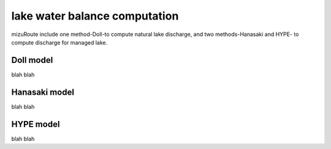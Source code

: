 lake water balance computation
================================

mizuRoute include one method-Doll-to compute natural lake discharge, and two methods-Hanasaki and HYPE- to compute discharge for managed lake.

Doll model
--------------------------

blah blah

Hanasaki model
--------------------------

blah blah

HYPE model
--------------------------

blah blah

